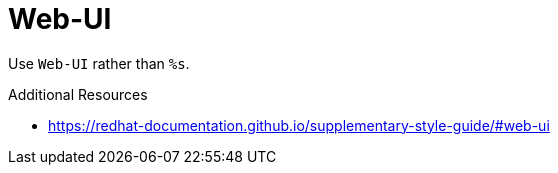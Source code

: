 :navtitle: Web-UI
:keywords: reference, rule, Web-UI

= Web-UI

Use `Web-UI` rather than `%s`.

.Additional Resources

* link:https://redhat-documentation.github.io/supplementary-style-guide/#web-ui[]

